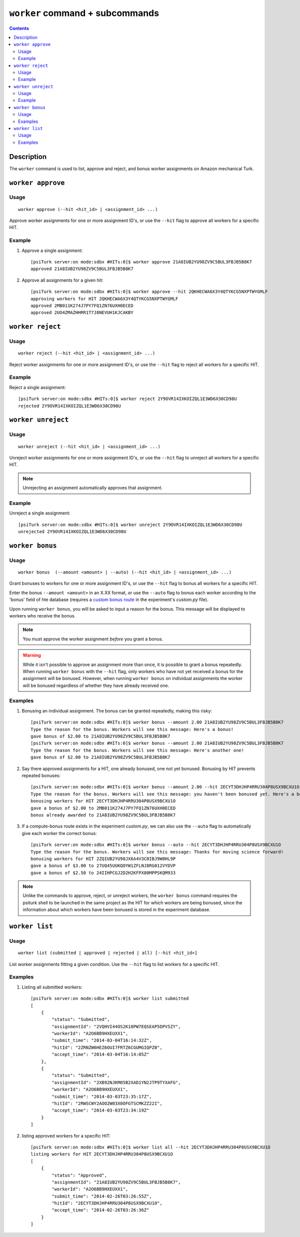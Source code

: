 ``worker`` command + subcommands
================================

.. contents::

Description
-----------

The ``worker`` command is used to list, approve and reject, and bonus worker
assignments on Amazon mechanical Turk.

``worker approve``
-------------------

Usage
~~~~~~

::

   worker approve (--hit <hit_id> | <assignment_id> ...)

Approve worker assignments for one or more assignment ID's, or use the
``--hit`` flag to approve all workers for a specific HIT.

Example
~~~~~~~~
1. Approve a single assignment::
     
     [psiTurk server:on mode:sdbx #HITs:0]$ worker approve 21A8IUB2YU98ZV9C5BUL3FBJB5B8K7
     approved 21A8IUB2YU98ZV9C5BUL3FBJB5B8K7

2. Approve all assignments for a given hit::

     [psiTurk server:on mode:sdbx #HITs:0]$ worker approve --hit 2QKHECWA6X3Y4QTYKCG5NXPTWYGMLF
     approving workers for HIT 2QKHECWA6X3Y4QTYKCG5NXPTWYGMLF
     approved 2MB011K274J7PY7FQ1ZN76UXH0ECED
     approved 2UO4ZMAZHHRR1T7J8NEVUH1KJCAKBY

``worker reject``
------------------

Usage
~~~~~~

::

  worker reject (--hit <hit_id> | <assignment_id> ...)

Reject worker assignments for one or more assignment ID's, or use the ``--hit``
flag to reject all workers for a specific HIT.

Example
~~~~~~~~

Reject a single assignment::

  [psiTurk server:on mode:sdbx #HITs:0]$ worker reject 2Y9OVR14IXKOIZQL1E3WD6X30CD98U
  rejected 2Y9OVR14IXKOIZQL1E3WD6X30CD98U

``worker unreject``
--------------------

Usage
~~~~~

::
   
     worker unreject (--hit <hit_id> | <assignment_id> ...)

Unreject worker assignments for one or more assignment ID's, or use the
``--hit`` flag to unreject all workers for a specific HIT.

.. note::
   Unrejecting an assignment automatically approves that assignment.

Example
~~~~~~~~

Unreject a single assignment::

  [psiTurk server:on mode:sdbx #HITs:0]$ worker unreject 2Y9OVR14IXKOIZQL1E3WD6X30CD98U
  unrejected 2Y9OVR14IXKOIZQL1E3WD6X30CD98U

``worker bonus``
-----------------



Usage
~~~~~~

::

  worker bonus  (--amount <amount> | --auto) (--hit <hit_id> | <assignment_id> ...)

Grant bonuses to workers for one or more assignment ID's, or use the ``--hit``
flag to bonus all workers for a specific HIT.

Enter the bonus ``--amount <amount>`` in an X.XX format, or use the ``--auto``
flag to bonus each worker according to the 'bonus' field of hte database
(requires a `custom bonus route <../customizing.html>`__ in the experiment's
`custom.py` file).

Upon running ``worker bonus``, you will be asked to input a reason for the
bonus. This message will be displayed to workers who receive the bonus.

.. note::
   You must approve the worker assignment *before* you grant a bonus.

.. warning::
   While it isn't possible to approve an assignment more than once, it is
   possible to grant a bonus repeatedly. When running ``worker bonus`` with the
   ``--hit`` flag, only workers who have not yet received a bonus for the
   assignment will be bonused. However, when running ``worker bonus`` on
   individual assignments the worker will be bonused regardless of whether they
   have already received one.

Examples
~~~~~~~~~

1. Bonusing an individual assignment. The bonus can be granted repeatedly,
   making this risky::

     [psiTurk server:on mode:sdbx #HITs:0]$ worker bonus --amount 2.00 21A8IUB2YU98ZV9C5BUL3FBJB5B8K7
     Type the reason for the bonus. Workers will see this message: Here's a bonus!
     gave bonus of $2.00 to 21A8IUB2YU98ZV9C5BUL3FBJB5B8K7
     [psiTurk server:on mode:sdbx #HITs:0]$ worker bonus --amount 2.00 21A8IUB2YU98ZV9C5BUL3FBJB5B8K7
     Type the reason for the bonus. Workers will see this message: Here's another one!
     gave bonus of $2.00 to 21A8IUB2YU98ZV9C5BUL3FBJB5B8K7

2. Say there approved assignments for a HIT, one already bonused, one not yet
   bonused. Bonusing by HIT prevents repeated bonuses::

     [psiTurk server:on mode:sdbx #HITs:0]$ worker bonus --amount 2.00 --hit 2ECYT3DHJHP4RRU304P8USX9BCXU1O
     Type the reason for the bonus. Workers will see this message: you haven't been bonused yet. Here's a bonus!
     bonusing workers for HIT 2ECYT3DHJHP4RRU304P8USX9BCXU1O
     gave a bonus of $2.00 to 2MB011K274J7PY7FQ1ZN76UXH0ECED
     bonus already awarded to 21A8IUB2YU98ZV9C5BUL3FBJB5B8K7

3. If a compute-bonus route exists in the experiment `custom.py`, we can also
   use the ``--auto`` flag to automatically give each worker the correct
   bonus::

     [psiTurk server:on mode:sdbx #HITs:0]$ worker bonus --auto --hit 2ECYT3DHJHP4RRU304P8USX9BCXU1O
     Type the reason for the bonus. Workers will see this message: Thanks for moving science forward!
     bonusing workers for HIT 2ZQIUB2YU98JX6A4V3C0IBJ9W0HL9P
     gave a bonus of $3.00 to 27UQ45UUKQOYW1ZFLNJ8RG012VYDVP
     gave a bonus of $2.50 to 24IIHPCGJ2D2H2KFPX80MPPSKQM933

.. note::
   Unlike the commands to approve, reject, or unreject workers, the ``worker
   bonus`` command requires the psiturk shell to be launched in the same
   project as the HIT for which workers are being bonused, since the
   information about which workers have been bonused is stored in the
   experiment database.

``worker list``
----------------


Usage
~~~~~~~

::

   worker list (submitted | approved | rejected | all) [--hit <hit_id>]

List worker assignments fitting a given condition. Use the ``--hit`` flag to
list workers for a specific HIT.

Examples
~~~~~~~~

1. Listing all submitted workers::

     [psiTurk server:on mode:sdbx #HITs:0]$ worker list submitted
     [
         {
             "status": "Submitted",
             "assignmentId": "2VQHVI44OS2K18PW7EQSEAP5DPV5ZY",
             "workerId": "A2O6BB9HXEUXX1",
             "submit_time": "2014-03-04T16:14:32Z",
             "hitId": "2ZRNZW6HEZ6OUI7FRTZ6CGUMGIQPZ0",
             "accept_time": "2014-03-04T16:14:05Z"
         },
         {
             "status": "Submitted",
             "assignmentId": "2XB92NJKM05B2XAD1YN2JTP9TYXAFG",
             "workerId": "A2O6BB9HXEUXX1",
             "submit_time": "2014-03-03T23:35:17Z",
             "hitId": "2RWSCWY2AOO2W03X0OFGTSCMKZZ22I",
             "accept_time": "2014-03-03T23:34:19Z"
         }
     ]

2. listing approved workers for a specific HIT::

    [psiTurk server:on mode:sdbx #HITs:0]$ worker list all --hit 2ECYT3DHJHP4RRU304P8USX9BCXU1O
    listing workers for HIT 2ECYT3DHJHP4RRU304P8USX9BCXU1O
    [
        {
            "status": "Approved",
            "assignmentId": "21A8IUB2YU98ZV9C5BUL3FBJB5B8K7",
            "workerId": "A2O6BB9HXEUXX1",
            "submit_time": "2014-02-26T03:26:55Z",
            "hitId": "2ECYT3DHJHP4RRU304P8USX9BCXU1O",
            "accept_time": "2014-02-26T03:26:36Z"
        }
    ]
